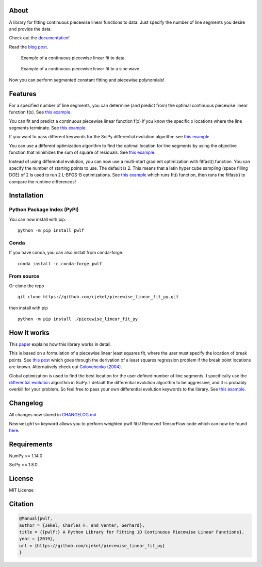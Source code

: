 About
=====

A library for fitting continuous piecewise linear functions to data.
Just specify the number of line segments you desire and provide the
data.

|Downloads a month| |pwlf ci| |codecov| |PyPI version| |Conda|

Check out the
`documentation <https://jekel.me/piecewise_linear_fit_py>`__!

Read the `blog
post <http://jekel.me/2017/Fit-a-piecewise-linear-function-to-data/>`__.

.. figure:: https://raw.githubusercontent.com/cjekel/piecewise_linear_fit_py/master/examples/examplePiecewiseFit.png
   :alt: Example of a continuous piecewise linear fit to data.

   Example of a continuous piecewise linear fit to data.

.. figure:: https://raw.githubusercontent.com/cjekel/piecewise_linear_fit_py/master/examples/sinWaveFit.png
   :alt: Example of a continuous piecewise linear fit to a sine wave.

   Example of a continuous piecewise linear fit to a sine wave.

Now you can perform segmented constant fitting and piecewise
polynomials! |Example of multiple degree fits to a sine wave.|

Features
========

For a specified number of line segments, you can determine (and predict
from) the optimal continuous piecewise linear function f(x). See `this
example <https://github.com/cjekel/piecewise_linear_fit_py/blob/master/examples/fitForSpecifiedNumberOfLineSegments.py>`__.

You can fit and predict a continuous piecewise linear function f(x) if
you know the specific x locations where the line segments terminate. See
`this
example <https://github.com/cjekel/piecewise_linear_fit_py/blob/master/examples/fitWithKnownLineSegmentLocations.py>`__.

If you want to pass different keywords for the SciPy differential
evolution algorithm see `this
example <https://github.com/cjekel/piecewise_linear_fit_py/blob/master/examples/fitForSpecifiedNumberOfLineSegments_passDiffEvoKeywords.py>`__.

You can use a different optimization algorithm to find the optimal
location for line segments by using the objective function that
minimizes the sum of square of residuals. See `this
example <https://github.com/cjekel/piecewise_linear_fit_py/blob/master/examples/useCustomOptimizationRoutine.py>`__.

Instead of using differential evolution, you can now use a multi-start
gradient optimization with fitfast() function. You can specify the
number of starting points to use. The default is 2. This means that a
latin hyper cube sampling (space filling DOE) of 2 is used to run 2
L-BFGS-B optimizations. See `this
example <https://github.com/cjekel/piecewise_linear_fit_py/blob/master/examples/sineWave_time_compare.py>`__
which runs fit() function, then runs the fitfast() to compare the
runtime differences!

Installation
============

Python Package Index (PyPI)
---------------------------

You can now install with pip.

::

   python -m pip install pwlf

Conda
-----

If you have conda, you can also install from conda-forge.

::

   conda install -c conda-forge pwlf

From source
-----------

Or clone the repo

::

   git clone https://github.com/cjekel/piecewise_linear_fit_py.git

then install with pip

::

   python -m pip install ./piecewise_linear_fit_py

How it works
============

This
`paper <https://github.com/cjekel/piecewise_linear_fit_py/raw/master/paper/pwlf_Jekel_Venter_v2.pdf>`__
explains how this library works in detail.

This is based on a formulation of a piecewise linear least squares fit,
where the user must specify the location of break points. See `this
post <http://jekel.me/2018/Continous-piecewise-linear-regression/>`__
which goes through the derivation of a least squares regression problem
if the break point locations are known. Alternatively check out
`Golovchenko
(2004) <http://golovchenko.org/docs/ContinuousPiecewiseLinearFit.pdf>`__.

Global optimization is used to find the best location for the user
defined number of line segments. I specifically use the `differential
evolution <https://docs.scipy.org/doc/scipy-0.17.0/reference/generated/scipy.optimize.differential_evolution.html>`__
algorithm in SciPy. I default the differential evolution algorithm to be
aggressive, and it is probably overkill for your problem. So feel free
to pass your own differential evolution keywords to the library. See
`this
example <https://github.com/cjekel/piecewise_linear_fit_py/blob/master/examples/fitForSpecifiedNumberOfLineSegments_passDiffEvoKeywords.py>`__.

Changelog
=========

All changes now stored in
`CHANGELOG.md <https://github.com/cjekel/piecewise_linear_fit_py/blob/master/CHANGELOG.md>`__

New ``weights=`` keyword allows you to perform weighted pwlf fits!
Removed TensorFlow code which can now be found
`here <https://github.com/cjekel/piecewise_linear_fit_py_tf>`__.

Requirements
============

NumPy >= 1.14.0

SciPy >= 1.8.0


License
=======

MIT License

Citation
========

.. code:: bibtex

   @Manual{pwlf,
   author = {Jekel, Charles F. and Venter, Gerhard},
   title = {{pwlf:} A Python Library for Fitting 1D Continuous Piecewise Linear Functions},
   year = {2019},
   url = {https://github.com/cjekel/piecewise_linear_fit_py}
   }

.. |Downloads a month| image:: https://img.shields.io/pypi/dm/pwlf.svg
.. |pwlf ci| image:: https://github.com/cjekel/piecewise_linear_fit_py/workflows/pwlf%20ci/badge.svg
.. |codecov| image:: https://codecov.io/gh/cjekel/piecewise_linear_fit_py/branch/master/graph/badge.svg?token=AgeDFEQXed
   :target: https://codecov.io/gh/cjekel/piecewise_linear_fit_py
.. |PyPI version| image:: https://img.shields.io/pypi/v/pwlf
.. |Conda| image:: https://img.shields.io/conda/vn/conda-forge/pwlf
   :target: https://anaconda.org/conda-forge/pwlf
.. |Example of multiple degree fits to a sine wave.| image:: https://raw.githubusercontent.com/cjekel/piecewise_linear_fit_py/master/examples/figs/multi_degree.png
